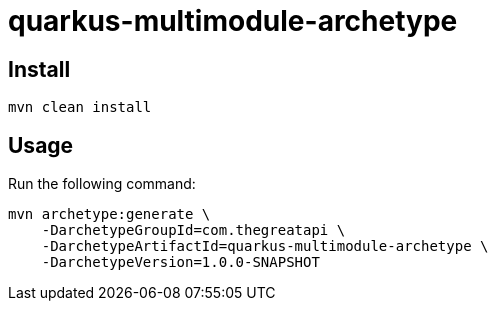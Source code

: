 = quarkus-multimodule-archetype

== Install

[source,shell]
----
mvn clean install
----

== Usage

Run the following command:

[source,shell]
----
mvn archetype:generate \
    -DarchetypeGroupId=com.thegreatapi \
    -DarchetypeArtifactId=quarkus-multimodule-archetype \
    -DarchetypeVersion=1.0.0-SNAPSHOT
----